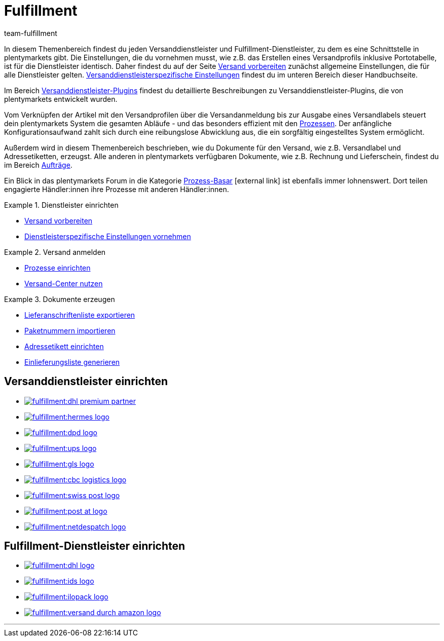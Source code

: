 = Fulfillment
:keywords: Versand vorbereiten, Versand-Center nutzen, Dokumente erzeugen
:description: In diesem Themenbereich erfährst du alles über Versanddienstleister, Fulfillment-Dienstleister, den Versandprozess und Versandprofile.
:id: BELRROP
:author: team-fulfillment

In diesem Themenbereich findest du jeden Versanddienstleister und Fulfillment-Dienstleister, zu dem es eine Schnittstelle in plentymarkets gibt. Die Einstellungen, die du vornehmen musst, wie z.B. das Erstellen eines Versandprofils inklusive Portotabelle, ist für die Dienstleister identisch. Daher findest du auf der Seite xref:fulfillment:versand-vorbereiten.adoc#[Versand vorbereiten] zunächst allgemeine Einstellungen, die für alle Dienstleister gelten. xref:fulfillment:versand-vorbereiten.adoc#2500[Versanddienstleisterspezifische Einstellungen] findest du im unteren Bereich dieser Handbuchseite.

Im Bereich xref:fulfillment:versanddienstleister-plugins.adoc#[Versanddienstleister-Plugins] findest du detaillierte Beschreibungen zu Versanddienstleister-Plugins, die von plentymarkets entwickelt wurden.

Vom Verknüpfen der Artikel mit den Versandprofilen über die Versandanmeldung bis zur Ausgabe eines Versandlabels steuert dein plentymarkets System die gesamten Abläufe - und das besonders effizient mit den xref:automatisierung:prozesse-einrichten.adoc#[Prozessen]. Der anfängliche Konfigurationsaufwand zahlt sich durch eine reibungslose Abwicklung aus, die ein sorgfältig eingestelltes System ermöglicht.

Außerdem wird in diesem Themenbereich beschrieben, wie du Dokumente für den Versand, wie z.B. Versandlabel und Adressetiketten, erzeugst. Alle anderen in plentymarkets verfügbaren Dokumente, wie z.B. Rechnung und Lieferschein, findest du im Bereich <<auftraege#, Aufträge>>.

Ein Blick in das plentymarkets Forum in die Kategorie link:https://forum.plentymarkets.com/t/star-neu-der-prozess-basar/1093[Prozess-Basar^]{nbsp}icon:external-link[] ist ebenfalls immer lohnenswert. Dort teilen engagierte Händler:innen ihre Prozesse mit anderen Händler:innen.


[.row]
====
[.col-md-4]
.Dienstleister einrichten
=====
* xref:fulfillment:versand-vorbereiten.adoc#[Versand vorbereiten]
* xref:fulfillment:versand-vorbereiten.adoc#2500[Dienstleisterspezifische Einstellungen vornehmen]
=====

[.col-md-4]
.Versand anmelden
=====
* xref:automatisierung:prozesse-einrichten.adoc#[Prozesse einrichten]
* xref:fulfillment:versand-center.adoc#[Versand-Center nutzen]
=====

[.col-md-4]
.Dokumente erzeugen
=====
* xref:fulfillment:dokumente-erzeugen.adoc#lieferanschriftenliste-exportieren[Lieferanschriftenliste exportieren]
* xref:fulfillment:dokumente-erzeugen.adoc#paketnummern-importieren[Paketnummern importieren]
* xref:fulfillment:dokumente-erzeugen.adoc#adressetikett-einrichten[Adressetikett einrichten]
* xref:fulfillment:dokumente-erzeugen.adoc#einlieferungsliste[Einlieferungsliste generieren]
=====
====

[discrete]
== Versanddienstleister einrichten

[.logoList]
* <<fulfillment/versand-vorbereiten#2900, image:fulfillment:dhl-premium-partner.png[]>>
* <<fulfillment/versand-vorbereiten#3900, image:fulfillment:hermes-logo.png[]>>
* <<fulfillment/versand-vorbereiten#3500, image:fulfillment:dpd-logo.png[]>>
* <<fulfillment/versand-vorbereiten#4400, image:fulfillment:ups-logo.png[]>>

[.logoList]
* <<fulfillment/versand-vorbereiten#3800, image:fulfillment:gls-logo.png[]>>
* <<fulfillment/versand-vorbereiten#2600, image:fulfillment:cbc-logistics-logo.png[]>>
* <<fulfillment/versand-vorbereiten#4300, image:fulfillment:swiss-post-logo.png[]>>
* <<fulfillment/versand-vorbereiten#3700, image:fulfillment:post-at-logo.png[]>>

[.logoList]
* <<fulfillment/versand-vorbereiten#4230, image:fulfillment:netdespatch-logo.png[]>>

[discrete]
== Fulfillment-Dienstleister einrichten

[.logoList]
* <<fulfillment/versand-vorbereiten#4800, image:fulfillment:dhl-logo.png[]>>
* <<fulfillment/versand-vorbereiten#5400, image:fulfillment:ids-logo.png[]>>
* <<fulfillment/versand-vorbereiten#5500, image:fulfillment:ilopack-logo.png[]>>
* <<fulfillment/versand-vorbereiten#5600, image:fulfillment:versand-durch-amazon-logo.png[]>>

'''
